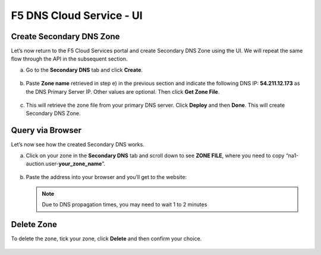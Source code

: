 F5 DNS Cloud Service - UI
=========================

Create Secondary DNS Zone
-------------------------

Let’s now return to the F5 Cloud Services portal and create Secondary DNS Zone using the UI. We will repeat the same flow through the API in the subsequent section.  

a. Go to the **Secondary DNS** tab and click **Create**. 

   .. figure:: ../_figures/10_updated.png 

#. Paste **Zone name** retrieved in step e) in the previous section and indicate the following DNS IP: **54.211.12.173** as the DNS Primary Server IP. Other values are optional. Then click **Get Zone File**.

   .. figure:: ../_figures/11_updated.png  

#. This will retrieve the zone file from your primary DNS server. Click **Deploy** and then **Done**. This will create Secondary DNS Zone.    
   
   .. figure:: ../_figures/75_updated.png 

Query via Browser  
-----------------

Let’s now see how the created Secondary DNS works. 

a. Click on your zone in the **Secondary DNS** tab and scroll down to see **ZONE FILE**, where you need to copy “na1-auction.user-**your_zone_name**”.  

   .. figure:: ../_figures/12_updated.png 

#. Paste the address into your browser and you’ll get to the website: 

   .. note:: Due to DNS propagation times, you may need to wait 1 to 2 minutes

   .. figure:: ../_figures/13_updated.png 

Delete Zone 
-----------

To delete the zone, tick your zone, click **Delete** and then confirm your choice.   

.. figure:: ../_figures/14_updated.png
